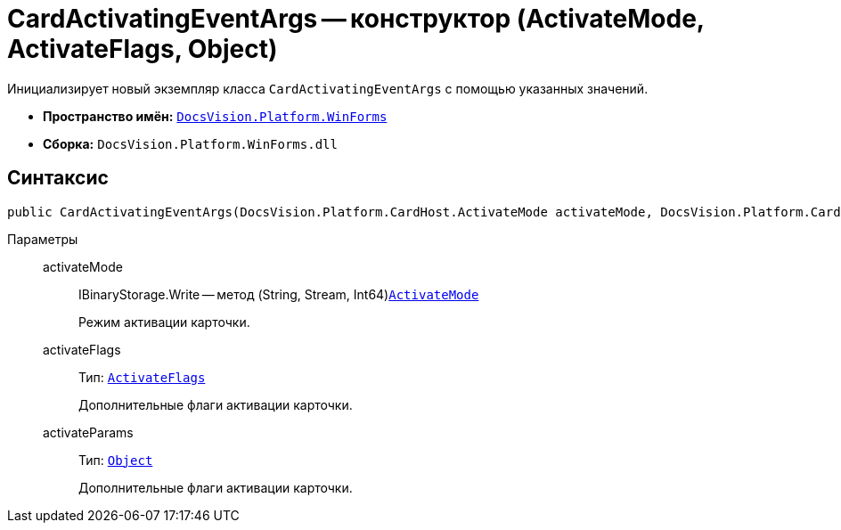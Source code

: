 = CardActivatingEventArgs -- конструктор (ActivateMode, ActivateFlags, Object)

Инициализирует новый экземпляр класса `CardActivatingEventArgs` с помощью указанных значений.

* *Пространство имён:* `xref:WinForms_NS.adoc[DocsVision.Platform.WinForms]`
* *Сборка:* `DocsVision.Platform.WinForms.dll`

== Синтаксис

[source,csharp]
----
public CardActivatingEventArgs(DocsVision.Platform.CardHost.ActivateMode activateMode, DocsVision.Platform.CardHost.ActivateFlags activateFlags, object activateParams)
----

Параметры::
activateMode:::
IBinaryStorage.Write -- метод (String, Stream, Int64)`xref:Platform-CardHost:CardHost/ActivateMode_EN.adoc[ActivateMode]`
+
Режим активации карточки.

activateFlags:::
Тип: `xref:Platform-CardHost:CardHost/ActivateFlags_EN.adoc[ActivateFlags]`
+
Дополнительные флаги активации карточки.

activateParams:::
Тип: `http://msdn.microsoft.com/ru-ru/library/system.object.aspx[Object]`
+
Дополнительные флаги активации карточки.
